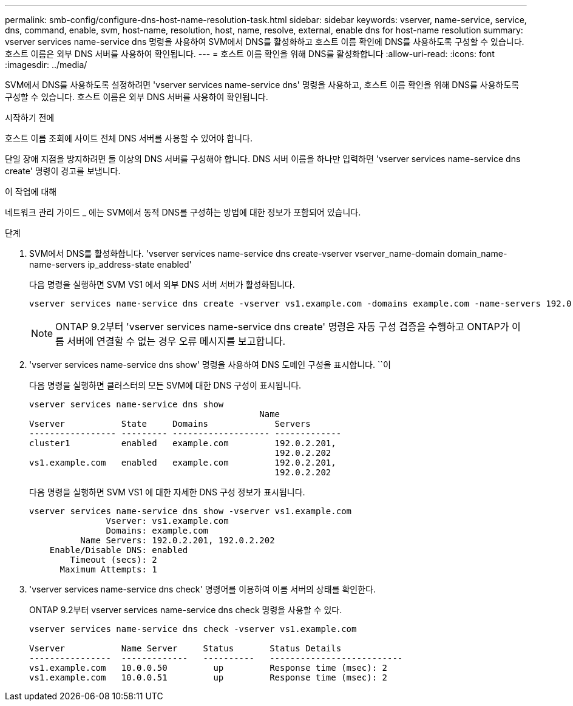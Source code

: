 ---
permalink: smb-config/configure-dns-host-name-resolution-task.html 
sidebar: sidebar 
keywords: vserver, name-service, service, dns, command, enable, svm, host-name, resolution, host, name, resolve, external, enable dns for host-name resolution 
summary: vserver services name-service dns 명령을 사용하여 SVM에서 DNS를 활성화하고 호스트 이름 확인에 DNS를 사용하도록 구성할 수 있습니다. 호스트 이름은 외부 DNS 서버를 사용하여 확인됩니다. 
---
= 호스트 이름 확인을 위해 DNS를 활성화합니다
:allow-uri-read: 
:icons: font
:imagesdir: ../media/


[role="lead"]
SVM에서 DNS를 사용하도록 설정하려면 'vserver services name-service dns' 명령을 사용하고, 호스트 이름 확인을 위해 DNS를 사용하도록 구성할 수 있습니다. 호스트 이름은 외부 DNS 서버를 사용하여 확인됩니다.

.시작하기 전에
호스트 이름 조회에 사이트 전체 DNS 서버를 사용할 수 있어야 합니다.

단일 장애 지점을 방지하려면 둘 이상의 DNS 서버를 구성해야 합니다. DNS 서버 이름을 하나만 입력하면 'vserver services name-service dns create' 명령이 경고를 보냅니다.

.이 작업에 대해
네트워크 관리 가이드 _ 에는 SVM에서 동적 DNS를 구성하는 방법에 대한 정보가 포함되어 있습니다.

.단계
. SVM에서 DNS를 활성화합니다. 'vserver services name-service dns create-vserver vserver_name-domain domain_name-name-servers ip_address-state enabled'
+
다음 명령을 실행하면 SVM VS1 에서 외부 DNS 서버 서버가 활성화됩니다.

+
[listing]
----
vserver services name-service dns create -vserver vs1.example.com -domains example.com -name-servers 192.0.2.201,192.0.2.202 -state enabled
----
+
[NOTE]
====
ONTAP 9.2부터 'vserver services name-service dns create' 명령은 자동 구성 검증을 수행하고 ONTAP가 이름 서버에 연결할 수 없는 경우 오류 메시지를 보고합니다.

====
. 'vserver services name-service dns show' 명령을 사용하여 DNS 도메인 구성을 표시합니다. ``이
+
다음 명령을 실행하면 클러스터의 모든 SVM에 대한 DNS 구성이 표시됩니다.

+
[listing]
----
vserver services name-service dns show
                                             Name
Vserver           State     Domains             Servers
----------------- --------- ------------------- -------------
cluster1          enabled   example.com         192.0.2.201,
                                                192.0.2.202
vs1.example.com   enabled   example.com         192.0.2.201,
                                                192.0.2.202
----
+
다음 명령을 실행하면 SVM VS1 에 대한 자세한 DNS 구성 정보가 표시됩니다.

+
[listing]
----
vserver services name-service dns show -vserver vs1.example.com
               Vserver: vs1.example.com
               Domains: example.com
          Name Servers: 192.0.2.201, 192.0.2.202
    Enable/Disable DNS: enabled
        Timeout (secs): 2
      Maximum Attempts: 1
----
. 'vserver services name-service dns check' 명령어를 이용하여 이름 서버의 상태를 확인한다.
+
ONTAP 9.2부터 vserver services name-service dns check 명령을 사용할 수 있다.

+
[listing]
----
vserver services name-service dns check -vserver vs1.example.com

Vserver           Name Server     Status       Status Details
----------------  -------------   ----------   --------------------------
vs1.example.com   10.0.0.50         up         Response time (msec): 2
vs1.example.com   10.0.0.51         up         Response time (msec): 2
----

